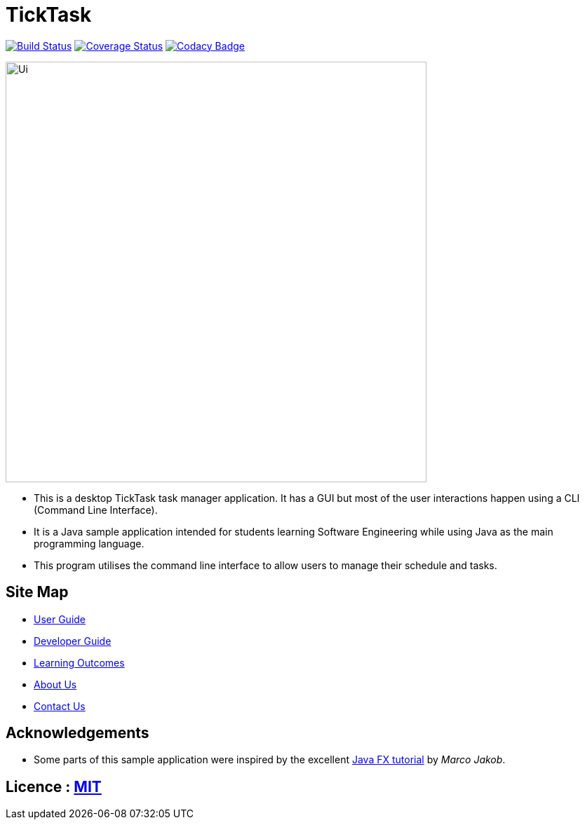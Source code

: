 = TickTask
ifdef::env-github,env-browser[:relfileprefix: docs/]
ifdef::env-github,env-browser[:outfilesuffix: .adoc]

https://travis-ci.org/CS2103JUN2017-T1/main/tree/V0.4-Working-Version[image:https://travis-ci.org/CS2103JUN2017-T1/main/tree/V0.4-Working-Version[Build Status]]
https://coveralls.io/github/CS2103JUN2017-T1/main/tree/V0.4-Working-Version[image:https://coveralls.io/repos/github/CS2103JUN2017-T1/main/tree/V0.4-Working-Version[Coverage Status]]
https://www.codacy.com/app/CS2103JUN2017-T1/main/tree/V0.4-Working-Version&utm_campaign=Badge_Grade[image:https://api.codacy.com/project/badge/Grade/fc0b7775cf7f4fdeaf08776f3d8e364a[Codacy Badge]]

ifdef::env-github[]
image::docs/images/UI_TickTask.png[width="600"]
endif::[]

ifndef::env-github[]
image::images/Ui.png[width="600"]
endif::[]

* This is a desktop TickTask task manager application. It has a GUI but most of the user interactions happen using a CLI (Command Line Interface).
* It is a Java sample application intended for students learning Software Engineering while using Java as the main programming language.
* This program utilises the command line interface to allow users to manage their schedule and tasks. 

== Site Map

* <<UserGuide#, User Guide>>
* <<DeveloperGuide#, Developer Guide>>
* <<LearningOutcomes#, Learning Outcomes>>
* <<AboutUs#, About Us>>
* <<ContactUs#, Contact Us>>

== Acknowledgements

* Some parts of this sample application were inspired by the excellent http://code.makery.ch/library/javafx-8-tutorial/[Java FX tutorial] by
_Marco Jakob_.

== Licence : link:LICENSE[MIT]
